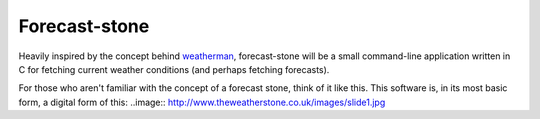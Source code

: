 Forecast-stone
==============
Heavily inspired by the concept behind `weatherman <http://darkhorse.nu/weatherman/>`_, forecast-stone will be a small command-line application written in C for fetching current weather conditions (and perhaps fetching forecasts).

For those who aren't familiar with the concept of a forecast stone, think of it like this. This software is, in its most basic form, a digital form of this:
..image:: http://www.theweatherstone.co.uk/images/slide1.jpg
